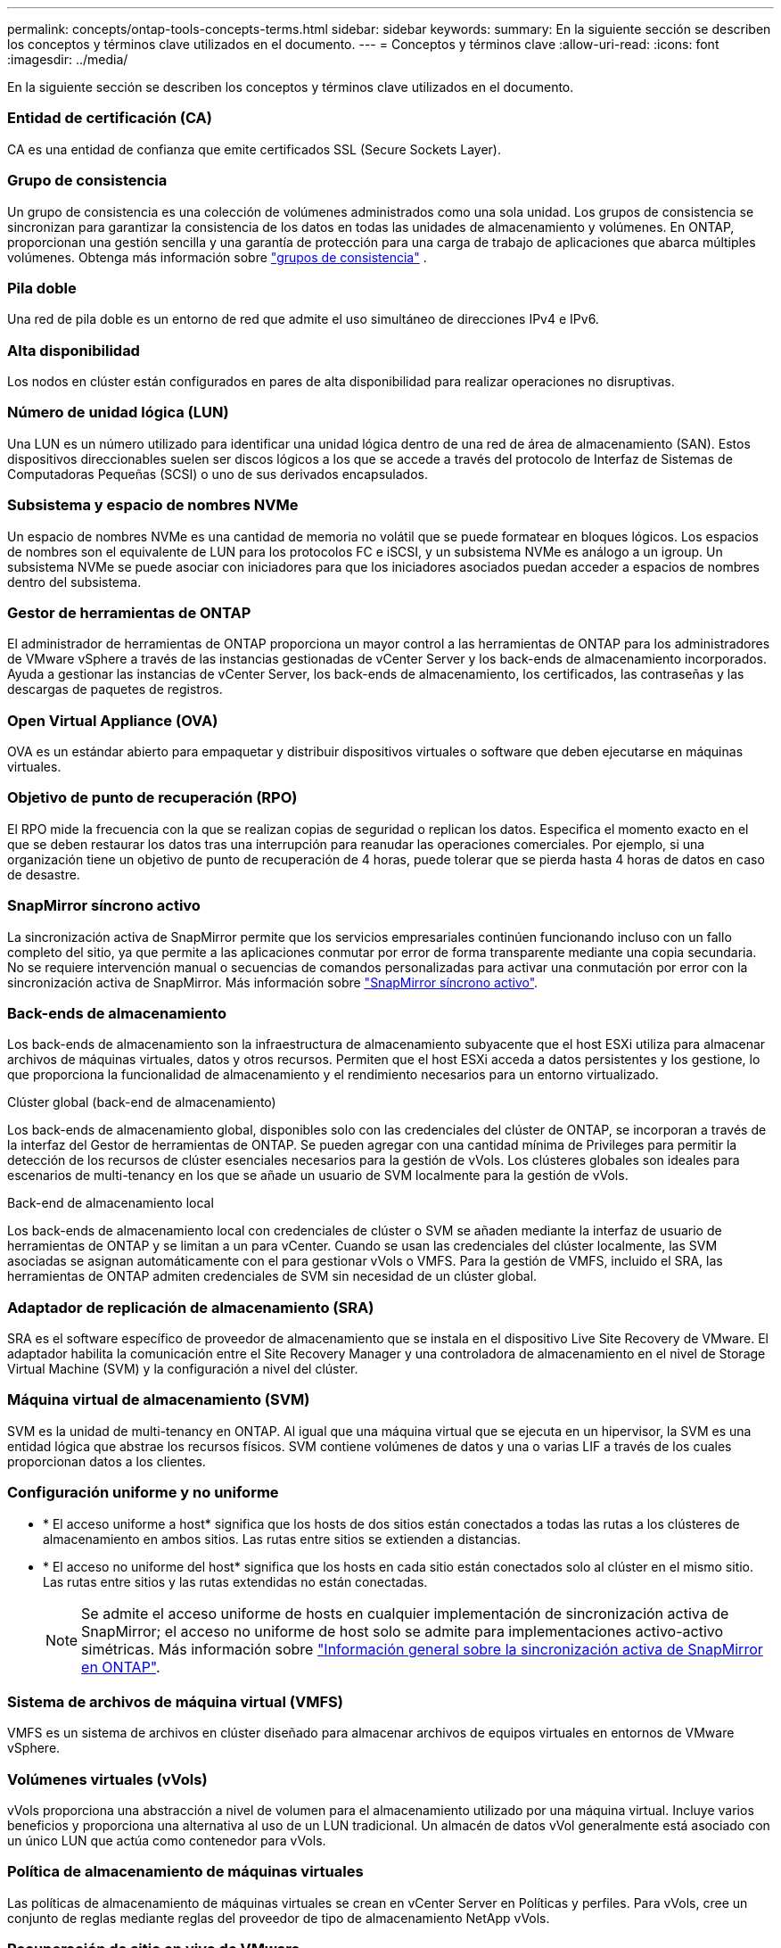 ---
permalink: concepts/ontap-tools-concepts-terms.html 
sidebar: sidebar 
keywords:  
summary: En la siguiente sección se describen los conceptos y términos clave utilizados en el documento. 
---
= Conceptos y términos clave
:allow-uri-read: 
:icons: font
:imagesdir: ../media/


[role="lead"]
En la siguiente sección se describen los conceptos y términos clave utilizados en el documento.



=== Entidad de certificación (CA)

CA es una entidad de confianza que emite certificados SSL (Secure Sockets Layer).



=== Grupo de consistencia

Un grupo de consistencia es una colección de volúmenes administrados como una sola unidad. Los grupos de consistencia se sincronizan para garantizar la consistencia de los datos en todas las unidades de almacenamiento y volúmenes. En ONTAP, proporcionan una gestión sencilla y una garantía de protección para una carga de trabajo de aplicaciones que abarca múltiples volúmenes.  Obtenga más información sobre https://docs.netapp.com/us-en/ontap/consistency-groups/index.html["grupos de consistencia"] .



=== Pila doble

Una red de pila doble es un entorno de red que admite el uso simultáneo de direcciones IPv4 e IPv6.



=== Alta disponibilidad

Los nodos en clúster están configurados en pares de alta disponibilidad para realizar operaciones no disruptivas.



=== Número de unidad lógica (LUN)

Una LUN es un número utilizado para identificar una unidad lógica dentro de una red de área de almacenamiento (SAN). Estos dispositivos direccionables suelen ser discos lógicos a los que se accede a través del protocolo de Interfaz de Sistemas de Computadoras Pequeñas (SCSI) o uno de sus derivados encapsulados.



=== Subsistema y espacio de nombres NVMe

Un espacio de nombres NVMe es una cantidad de memoria no volátil que se puede formatear en bloques lógicos. Los espacios de nombres son el equivalente de LUN para los protocolos FC e iSCSI, y un subsistema NVMe es análogo a un igroup. Un subsistema NVMe se puede asociar con iniciadores para que los iniciadores asociados puedan acceder a espacios de nombres dentro del subsistema.



=== Gestor de herramientas de ONTAP

El administrador de herramientas de ONTAP proporciona un mayor control a las herramientas de ONTAP para los administradores de VMware vSphere a través de las instancias gestionadas de vCenter Server y los back-ends de almacenamiento incorporados. Ayuda a gestionar las instancias de vCenter Server, los back-ends de almacenamiento, los certificados, las contraseñas y las descargas de paquetes de registros.



=== Open Virtual Appliance (OVA)

OVA es un estándar abierto para empaquetar y distribuir dispositivos virtuales o software que deben ejecutarse en máquinas virtuales.



=== Objetivo de punto de recuperación (RPO)

El RPO mide la frecuencia con la que se realizan copias de seguridad o replican los datos. Especifica el momento exacto en el que se deben restaurar los datos tras una interrupción para reanudar las operaciones comerciales. Por ejemplo, si una organización tiene un objetivo de punto de recuperación de 4 horas, puede tolerar que se pierda hasta 4 horas de datos en caso de desastre.



=== SnapMirror síncrono activo

La sincronización activa de SnapMirror permite que los servicios empresariales continúen funcionando incluso con un fallo completo del sitio, ya que permite a las aplicaciones conmutar por error de forma transparente mediante una copia secundaria. No se requiere intervención manual o secuencias de comandos personalizadas para activar una conmutación por error con la sincronización activa de SnapMirror. Más información sobre https://docs.netapp.com/us-en/ontap/snapmirror-active-sync/index.html["SnapMirror síncrono activo"].



=== Back-ends de almacenamiento

Los back-ends de almacenamiento son la infraestructura de almacenamiento subyacente que el host ESXi utiliza para almacenar archivos de máquinas virtuales, datos y otros recursos. Permiten que el host ESXi acceda a datos persistentes y los gestione, lo que proporciona la funcionalidad de almacenamiento y el rendimiento necesarios para un entorno virtualizado.

.Clúster global (back-end de almacenamiento)
Los back-ends de almacenamiento global, disponibles solo con las credenciales del clúster de ONTAP, se incorporan a través de la interfaz del Gestor de herramientas de ONTAP. Se pueden agregar con una cantidad mínima de Privileges para permitir la detección de los recursos de clúster esenciales necesarios para la gestión de vVols. Los clústeres globales son ideales para escenarios de multi-tenancy en los que se añade un usuario de SVM localmente para la gestión de vVols.

.Back-end de almacenamiento local
Los back-ends de almacenamiento local con credenciales de clúster o SVM se añaden mediante la interfaz de usuario de herramientas de ONTAP y se limitan a un para vCenter. Cuando se usan las credenciales del clúster localmente, las SVM asociadas se asignan automáticamente con el para gestionar vVols o VMFS. Para la gestión de VMFS, incluido el SRA, las herramientas de ONTAP admiten credenciales de SVM sin necesidad de un clúster global.



=== Adaptador de replicación de almacenamiento (SRA)

SRA es el software específico de proveedor de almacenamiento que se instala en el dispositivo Live Site Recovery de VMware. El adaptador habilita la comunicación entre el Site Recovery Manager y una controladora de almacenamiento en el nivel de Storage Virtual Machine (SVM) y la configuración a nivel del clúster.



=== Máquina virtual de almacenamiento (SVM)

SVM es la unidad de multi-tenancy en ONTAP. Al igual que una máquina virtual que se ejecuta en un hipervisor, la SVM es una entidad lógica que abstrae los recursos físicos. SVM contiene volúmenes de datos y una o varias LIF a través de los cuales proporcionan datos a los clientes.



=== Configuración uniforme y no uniforme

* * El acceso uniforme a host* significa que los hosts de dos sitios están conectados a todas las rutas a los clústeres de almacenamiento en ambos sitios. Las rutas entre sitios se extienden a distancias.
* * El acceso no uniforme del host* significa que los hosts en cada sitio están conectados solo al clúster en el mismo sitio. Las rutas entre sitios y las rutas extendidas no están conectadas.
+

NOTE: Se admite el acceso uniforme de hosts en cualquier implementación de sincronización activa de SnapMirror; el acceso no uniforme de host solo se admite para implementaciones activo-activo simétricas. Más información sobre https://docs.netapp.com/us-en/ontap/snapmirror-active-sync/index.html["Información general sobre la sincronización activa de SnapMirror en ONTAP"].





=== Sistema de archivos de máquina virtual (VMFS)

VMFS es un sistema de archivos en clúster diseñado para almacenar archivos de equipos virtuales en entornos de VMware vSphere.



=== Volúmenes virtuales (vVols)

vVols proporciona una abstracción a nivel de volumen para el almacenamiento utilizado por una máquina virtual.  Incluye varios beneficios y proporciona una alternativa al uso de un LUN tradicional.  Un almacén de datos vVol generalmente está asociado con un único LUN que actúa como contenedor para vVols.



=== Política de almacenamiento de máquinas virtuales

Las políticas de almacenamiento de máquinas virtuales se crean en vCenter Server en Políticas y perfiles. Para vVols, cree un conjunto de reglas mediante reglas del proveedor de tipo de almacenamiento NetApp vVols.



=== Recuperación de sitio en vivo de VMware

Live Site Recovery de VMware, anteriormente conocido como Site Recovery Manager (SRM), proporciona continuidad de negocio, recuperación ante desastres, migración de sitios y capacidades de pruebas sin interrupciones para entornos virtuales de VMware.



=== API de VMware vSphere para detección de almacenamiento (VASA)

VASA es un conjunto de API que integran cabinas de almacenamiento con vCenter Server para su gestión y administración. La arquitectura se basa en varios componentes, incluido el proveedor VASA, que controla la comunicación entre VMware vSphere y los sistemas de almacenamiento.



=== API de almacenamiento VMware vSphere - Integración de cabina (VAAI)

VAAI es un conjunto de API que permite la comunicación entre hosts ESXi de VMware vSphere y dispositivos de almacenamiento. Las API incluyen un conjunto de operaciones primitivas que utilizan los hosts para descargar las operaciones de almacenamiento hacia la cabina. VAAI puede proporcionar mejoras de rendimiento significativas para tareas que consumen mucho almacenamiento.



=== Clúster de almacenamiento Metro de vSphere

VSphere Metro Storage Cluster (VMSC) es una arquitectura que habilita y admite vSphere en una puesta en marcha de clúster ampliada. Las soluciones VMSC son compatibles con NetApp MetroCluster y SnapMirror Active Sync (anteriormente SMBC). Estas soluciones proporcionan una mayor continuidad del negocio en caso de fallo de dominio. El modelo de flexibilidad se basa en sus opciones de configuración específicas. Más información sobre https://core.vmware.com/resource/vmware-vsphere-metro-storage-cluster-vmsc["VMware vSphere Metro Storage Cluster"].



=== Almacén de datos vVols

El almacén de datos de vVols es una representación lógica del almacén de datos de un contenedor de vVols que ha creado y mantenido un proveedor de VASA.



=== RPO cero

RPO es la sigla en inglés para el objetivo de punto de recuperación, la cantidad de pérdida de datos que se considera aceptable durante un tiempo dado. El RPO de cero significa que no es aceptable ninguna pérdida de datos.
